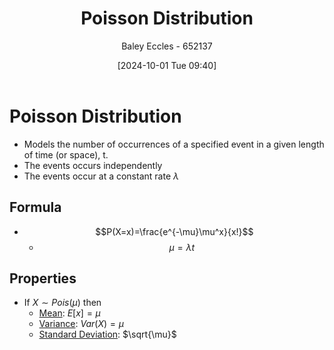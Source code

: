 :PROPERTIES:
:ID:       731e757c-e3ec-4346-97fc-ad4bd86292dc
:END:
#+title: Poisson Distribution
#+date: [2024-10-01 Tue 09:40]
#+AUTHOR: Baley Eccles - 652137
#+STARTUP: latexpreview

* Poisson Distribution
 - Models the number of occurrences of a specified event in a given length of time (or space), t.
 - The events occurs independently
 - The events occur at a constant rate $\lambda$
** Formula
 - \[P(X=x)=\frac{e^{-\mu}\mu^x}{x!}\]
   - \[\mu=\lambda t\]
** Properties
 - If $X\sim Pois(\mu)$ then
   - [[id:89ee50f1-67c5-4a9a-a5ec-0fa9cbb2dfcb][Mean]]: $E[x]=\mu$
   - [[id:94da5bc2-9ad7-4d6c-ad04-715b646cdf7c][Variance]]: $Var(X)=\mu$
   - [[id:64966980-9fb2-4290-8a52-c7fd08d9d1ec][Standard Deviation]]: $\sqrt{\mu}$
